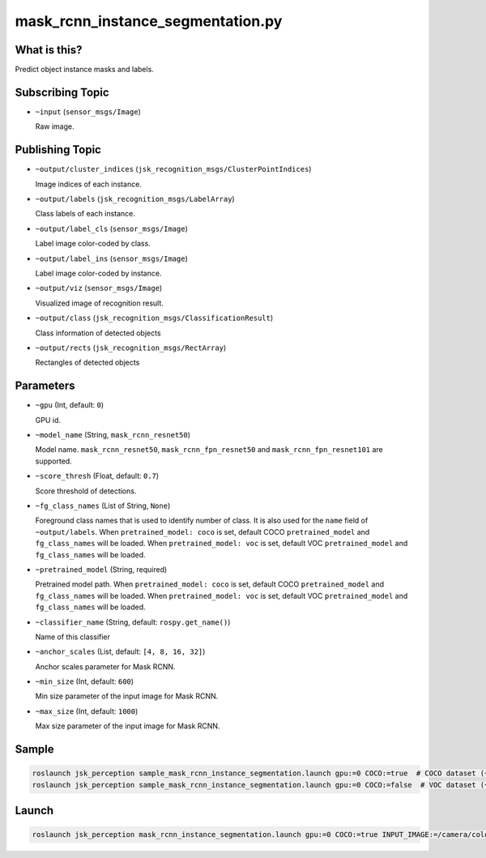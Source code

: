 mask_rcnn_instance_segmentation.py
==================================

What is this?
-------------

.. image:: ./images/mask_rcnn_instance_segmentation.jpg

Predict object instance masks and labels.


Subscribing Topic
-----------------

* ``~input`` (``sensor_msgs/Image``)

  Raw image.


Publishing Topic
----------------

* ``~output/cluster_indices`` (``jsk_recognition_msgs/ClusterPointIndices``)

  Image indices of each instance.

* ``~output/labels`` (``jsk_recognition_msgs/LabelArray``)

  Class labels of each instance.

* ``~output/label_cls`` (``sensor_msgs/Image``)

  Label image color-coded by class.

* ``~output/label_ins`` (``sensor_msgs/Image``)

  Label image color-coded by instance.

* ``~output/viz`` (``sensor_msgs/Image``)

  Visualized image of recognition result.

* ``~output/class`` (``jsk_recognition_msgs/ClassificationResult``)

  Class information of detected objects

* ``~output/rects`` (``jsk_recognition_msgs/RectArray``)

  Rectangles of detected objects

Parameters
----------

* ``~gpu`` (Int, default: ``0``)

  GPU id.

* ``~model_name`` (String, ``mask_rcnn_resnet50``)

  Model name.
  ``mask_rcnn_resnet50``, ``mask_rcnn_fpn_resnet50`` and  ``mask_rcnn_fpn_resnet101`` are supported.

* ``~score_thresh`` (Float, default: ``0.7``)

  Score threshold of detections.

* ``~fg_class_names`` (List of String, ``None``)

  Foreground class names that is used to identify number of class.
  It is also used for the ``name`` field of ``~output/labels``.
  When ``pretrained_model: coco`` is set, default COCO ``pretrained_model`` and ``fg_class_names`` will be loaded.
  When ``pretrained_model: voc`` is set, default VOC ``pretrained_model`` and ``fg_class_names`` will be loaded.

* ``~pretrained_model`` (String, required)

  Pretrained model path.
  When ``pretrained_model: coco`` is set, default COCO ``pretrained_model`` and ``fg_class_names`` will be loaded.
  When ``pretrained_model: voc`` is set, default VOC ``pretrained_model`` and ``fg_class_names`` will be loaded.

* ``~classifier_name`` (String, default: ``rospy.get_name()``)

  Name of this classifier

* ``~anchor_scales`` (List, default: ``[4, 8, 16, 32]``)

  Anchor scales parameter for Mask RCNN.

* ``~min_size`` (Int, default: ``600``)

  Min size parameter of the input image for Mask RCNN.

* ``~max_size`` (Int, default: ``1000``)

  Max size parameter of the input image for Mask RCNN.

Sample
------

.. code-block:: bash

  roslaunch jsk_perception sample_mask_rcnn_instance_segmentation.launch gpu:=0 COCO:=true  # COCO dataset (~80 classes)
  roslaunch jsk_perception sample_mask_rcnn_instance_segmentation.launch gpu:=0 COCO:=false  # VOC dataset (~20 classes)

Launch
------

.. code-block:: bash

   roslaunch jsk_perception mask_rcnn_instance_segmentation.launch gpu:=0 COCO:=true INPUT_IMAGE:=/camera/color/image_raw

.. image:: ./images/mask_rcnn_instance_segmentation_launch.gif
